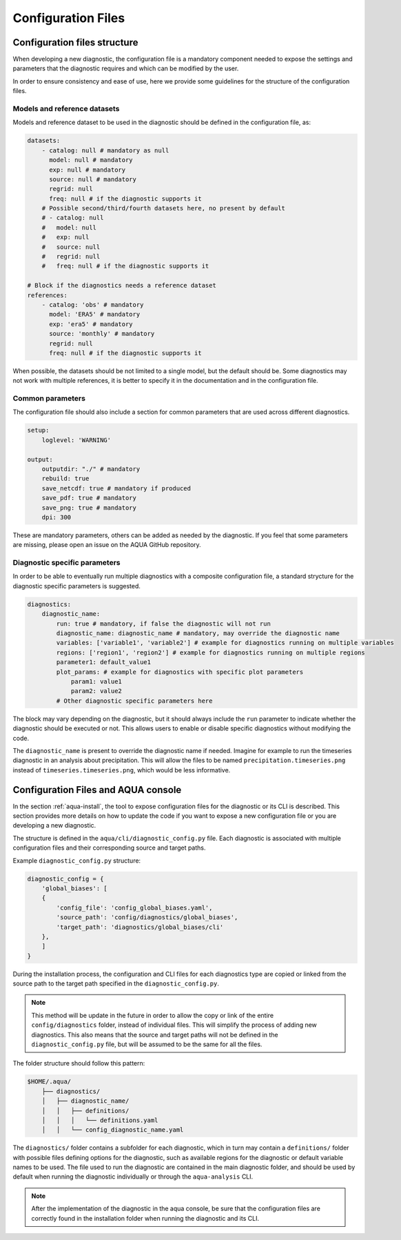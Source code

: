 Configuration Files
===================

Configuration files structure
-----------------------------

When developing a new diagnostic, the configuration file is a mandatory component needed to 
expose the settings and parameters that the diagnostic requires and which can be modified by the user.

In order to ensure consistency and ease of use, here we provide some guidelines for the structure of the configuration files.

Models and reference datasets
+++++++++++++++++++++++++++++

Models and reference dataset to be used in the diagnostic should be defined in the configuration file,
as:

.. code-block:: yaml

    datasets:
        - catalog: null # mandatory as null
          model: null # mandatory
          exp: null # mandatory
          source: null # mandatory
          regrid: null
          freq: null # if the diagnostic supports it
        # Possible second/third/fourth datasets here, no present by default
        # - catalog: null
        #   model: null
        #   exp: null
        #   source: null
        #   regrid: null
        #   freq: null # if the diagnostic supports it

    # Block if the diagnostics needs a reference dataset
    references:
        - catalog: 'obs' # mandatory
          model: 'ERA5' # mandatory
          exp: 'era5' # mandatory
          source: 'monthly' # mandatory
          regrid: null
          freq: null # if the diagnostic supports it

When possible, the datasets should be not limited to a single model, but the default should be.
Some diagnostics may not work with multiple references, it is better to specify it in the documentation
and in the configuration file.

Common parameters
+++++++++++++++++

The configuration file should also include a section for common parameters that are used across different diagnostics.

.. code-block:: yaml

    setup:
        loglevel: 'WARNING'

    output:
        outputdir: "./" # mandatory
        rebuild: true
        save_netcdf: true # mandatory if produced
        save_pdf: true # mandatory
        save_png: true # mandatory
        dpi: 300

These are mandatory parameters, others can be added as needed by the diagnostic.
If you feel that some parameters are missing, please open an issue on the AQUA GitHub repository.

Diagnostic specific parameters
++++++++++++++++++++++++++++++

In order to be able to eventually run multiple diagnostics with a composite configuration file,
a standard strycture for the diagnostic specific parameters is suggested.

.. code-block:: yaml

    diagnostics:
        diagnostic_name:
            run: true # mandatory, if false the diagnostic will not run
            diagnostic_name: diagnostic_name # mandatory, may override the diagnostic name
            variables: ['variable1', 'variable2'] # example for diagnostics running on multiple variables
            regions: ['region1', 'region2'] # example for diagnostics running on multiple regions
            parameter1: default_value1
            plot_params: # example for diagnostics with specific plot parameters
                param1: value1
                param2: value2
            # Other diagnostic specific parameters here

The block may vary depending on the diagnostic, but it should always include the ``run`` parameter
to indicate whether the diagnostic should be executed or not. This allows users to enable or disable
specific diagnostics without modifying the code.

The ``diagnostic_name`` is present to override the diagnostic name if needed.
Imagine for example to run the timeseries diagnostic in an analysis about precipitation.
This will allow the files to be named ``precipitation.timeseries.png`` instead of ``timeseries.timeseries.png``,
which would be less informative.

Configuration Files and AQUA console
------------------------------------

In the section :ref:`aqua-install`, the tool to expose configuration files for the diagnostic or
its CLI is described.
This section provides more details on how to update the code if you want to expose a new configuration file or
you are developing a new diagnostic.

The structure is defined in the ``aqua/cli/diagnostic_config.py`` file. Each diagnostic is associated 
with multiple configuration files and their corresponding source and target paths.

Example ``diagnostic_config.py`` structure:

.. code-block:: python

    diagnostic_config = {
        'global_biases': [
        {
            'config_file': 'config_global_biases.yaml',
            'source_path': 'config/diagnostics/global_biases',
            'target_path': 'diagnostics/global_biases/cli'
        },
        ]
    }

During the installation process, the configuration and CLI files for each diagnostics type are copied or linked 
from the source path to the target path specified in the ``diagnostic_config.py``.

.. note::
    This method will be update in the future in order to allow the copy or link of the entire ``config/diagnostics``
    folder, instead of individual files. This will simplify the process of adding new diagnostics.
    This also means that the source and target paths will not be defined in the
    ``diagnostic_config.py`` file, but will be assumed to be the same for all the files.

The folder structure should follow this pattern:

.. code-block:: text

    $HOME/.aqua/
        ├── diagnostics/
        │   ├── diagnostic_name/
        │   │   ├── definitions/
        │   │   │   └── definitions.yaml
        │   │   └── config_diagnostic_name.yaml

The ``diagnostics/`` folder contains a subfolder for each diagnostic, which in turn may contain a
``definitions/`` folder with possible files defining options for the diagnostic, such as available
regions for the diagnostic or default variable names to be used.
The file used to run the diagnostic are contained in the main diagnostic folder, and should be 
used by default when running the diagnostic individually or through the ``aqua-analysis`` CLI.

.. note::
    After the implementation of the diagnostic in the aqua console, be sure that the configuration files are
    correctly found in the installation folder when running the diagnostic and its CLI.